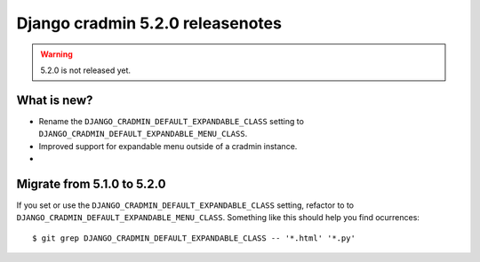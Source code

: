 #################################
Django cradmin 5.2.0 releasenotes
#################################

.. warning:: 5.2.0 is not released yet.

************
What is new?
************
- Rename the ``DJANGO_CRADMIN_DEFAULT_EXPANDABLE_CLASS`` setting to ``DJANGO_CRADMIN_DEFAULT_EXPANDABLE_MENU_CLASS``.
- Improved support for expandable menu outside of a cradmin instance.
-

***************************
Migrate from 5.1.0 to 5.2.0
***************************
If you set or use the ``DJANGO_CRADMIN_DEFAULT_EXPANDABLE_CLASS`` setting, refactor to
to ``DJANGO_CRADMIN_DEFAULT_EXPANDABLE_MENU_CLASS``. Something like this should help you
find ocurrences::

    $ git grep DJANGO_CRADMIN_DEFAULT_EXPANDABLE_CLASS -- '*.html' '*.py'
